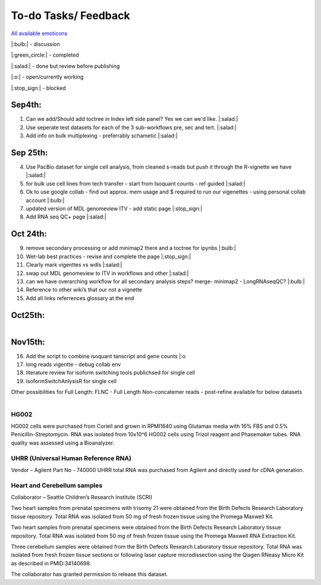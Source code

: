 
To-do Tasks/ Feedback
=====================

`All available emoticons <https://sphinxemojicodes.readthedocs.io/en/stable/>`_

|:bulb:| - discussion

|:green_circle:| - completed

|:salad:| - done but review before publishing

|:o:| - open/currently working

|:stop_sign:| - blocked

Sep4th:
-------
1. Can we add/Should add toctree in Index left side panel? Yes we can we'd like. |:salad:|
2. Use seperate test datasets for each of the 3 sub-workflows pre, sec and tert. |:salad:|
3. Add info on bulk multiplexing - preferrably schametic |:salad:|

Sep 25th:
---------
4. Use PacBio dataset for single cell analysis, from cleaned s-reads but push it through the R-vignette we have |:salad:|
5. for bulk use cell lines from tech transfer  - start from Isoquant counts - ref guided |:salad:|
6. Ok to use google collab - find out approx. mem usage and $ required to run our vigenettes - using personal collab account |:bulb:| 
7. updated version of MDL genomeview ITV - add static page |:stop_sign:|
8. Add RNA seq QC+ page |:salad:|

Oct 24th:
---------
9. remove secondary processing or add minimap2 there and a toctree for ipynbs |:bulb:| 
10. Wet-lab best practices - revise and complete the page |:stop_sign:| 
11. Clearly mark vigenttes vs wdls |:salad:|
12. swap out MDL genomeview to ITV in workflows and other |:salad:|
13. can we have overarching workflow for all secondary analysis steps? merge- minimap2 - LongRNAseqQC? |:bulb:|
14. Reference to other wiki’s that our not a vignette
15. Add all links referrences glossary at the end

Oct25th:
--------

.. figure:: ../_images/test_datasets.png
   :alt: Novel Methods and R&D
   :align: left



Nov15th:
--------
16. Add the script to combine isoquant tanscript and gene counts |:o
17. long reads vigentte - debug collab env
18. literature review for isoform switching tools publichsed for single cell 
19. isoformSwitchAnlysisR for single cell



Other possibilities for Full Length:
FLNC - Full Length Non-concatemer reads - post-refine available for below datasets


.. figure:: ../_images/pb_bulk_datasets.png
   :alt: Novel Methods and R&D
   :align: left

HG002
~~~~~~

HG002 cells were purchased from Coriell and grown in RPMI1640 using Glutamax 
media with 16% FBS and 0.5% Penicillin-Streptomycin. RNA was isolated from 
10x10^6 HG002 cells using Trizol reagent and Phasemaker tubes. RNA quality was 
assessed using a Bioanalyzer.

UHRR (Universal Human Reference RNA)
~~~~~~~~~~~~~~~~~~~~~~~~~~~~~~~~~~~~
Vendor – Agilent
Part No - 740000
UHRR total RNA was purchased from Agilent and directly used for cDNA generation.

Heart and Cerebellum samples
~~~~~~~~~~~~~~~~~~~~~~~~~~~~~
Collaborator – Seattle Children’s Research Institute (SCRI)

Two heart samples from prenatal specimens with trisomy 21 were obtained from the 
Birth Defects Research Laboratory tissue repository. Total RNA was isolated from 
50 mg of fresh frozen tissue using the Promega Maxwell Kit.

Two heart samples from prenatal specimens were obtained from the Birth Defects 
Research Laboratory tissue repository. Total RNA was isolated from 50 mg of fresh 
frozen tissue using the Promega Maxwell RNA Extraction Kit.

Three cerebellum samples were obtained from the Birth Defects Research Laboratory 
tissue repository. Total RNA was isolated from fresh frozen tissue sections or 
following laser capture microdissection using the Qiagen RNeasy Micro Kit as 
described in PMID:34140698.

The collaborator has granted permission to release this dataset.
